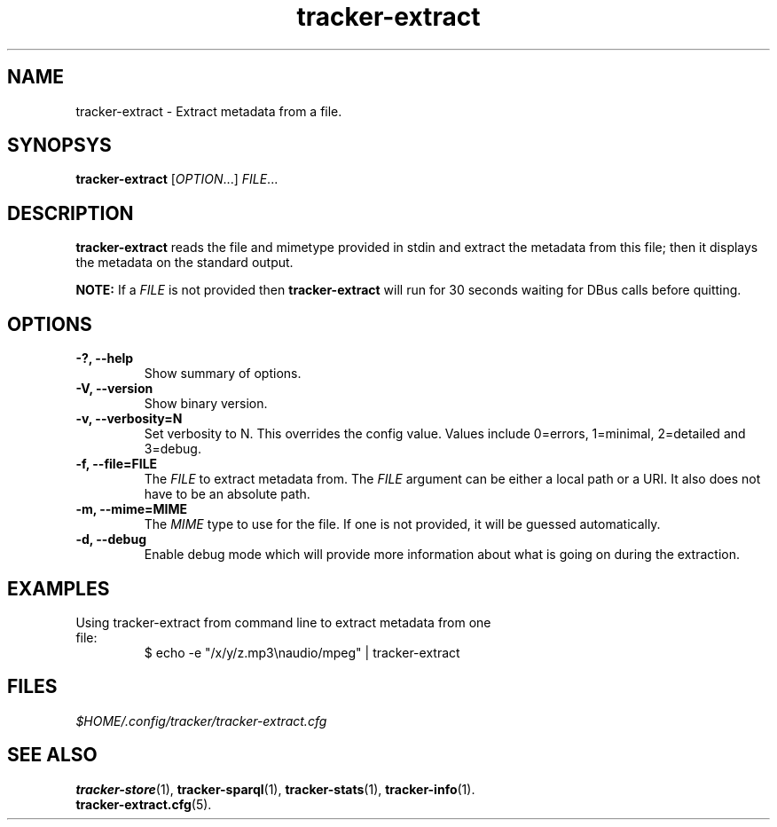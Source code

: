 .TH tracker-extract 1 "July 2007" GNU "User Commands"

.SH NAME
tracker-extract \- Extract metadata from a file.

.SH SYNOPSYS
\fBtracker-extract\fR [\fIOPTION\fR...] \fIFILE\fR...

.SH DESCRIPTION
.B tracker-extract
reads the file and mimetype provided in stdin and extract the metadata from this
file; then it displays the metadata on the standard output.

.B NOTE:
If a \fIFILE\fR is not provided then 
.B tracker-extract
will run for 30 seconds waiting for DBus calls before quitting.

.SH OPTIONS
.TP
.B \-?, \-\-help
Show summary of options.
.TP
.B \-V, \-\-version
Show binary version.
.TP
.B \-v, \-\-verbosity=N
Set verbosity to N. This overrides the config value.
Values include 0=errors, 1=minimal, 2=detailed and 3=debug.
.TP
.B \-f, \-\-file=FILE
The \fIFILE\fR to extract metadata from. The \fIFILE\fR argument can
be either a local path or a URI. It also does not have to be an absolute path.
.TP
.B \-m, \-\-mime=MIME
The \fIMIME\fR type to use for the file. If one is not provided, it
will be guessed automatically.
.TP
.B \-d, \-\-debug
Enable debug mode which will provide more information about what is
going on during the extraction.

.SH EXAMPLES
.TP
Using tracker-extract from command line to extract metadata from one file:
.BR
$ echo -e "/x/y/z.mp3\\naudio/mpeg" | tracker-extract

.SH FILES
.I $HOME/.config/tracker/tracker-extract.cfg

.SH SEE ALSO
.BR tracker-store (1),
.BR tracker-sparql (1),
.BR tracker-stats (1),
.BR tracker-info (1).
.TP
.BR tracker-extract.cfg (5).
